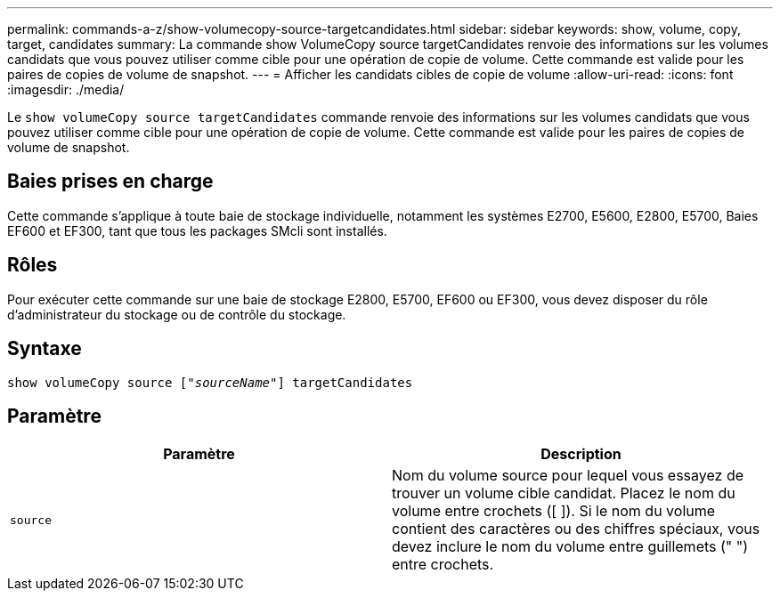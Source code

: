 ---
permalink: commands-a-z/show-volumecopy-source-targetcandidates.html 
sidebar: sidebar 
keywords: show, volume, copy, target, candidates 
summary: La commande show VolumeCopy source targetCandidates renvoie des informations sur les volumes candidats que vous pouvez utiliser comme cible pour une opération de copie de volume. Cette commande est valide pour les paires de copies de volume de snapshot. 
---
= Afficher les candidats cibles de copie de volume
:allow-uri-read: 
:icons: font
:imagesdir: ./media/


[role="lead"]
Le `show volumeCopy source targetCandidates` commande renvoie des informations sur les volumes candidats que vous pouvez utiliser comme cible pour une opération de copie de volume. Cette commande est valide pour les paires de copies de volume de snapshot.



== Baies prises en charge

Cette commande s'applique à toute baie de stockage individuelle, notamment les systèmes E2700, E5600, E2800, E5700, Baies EF600 et EF300, tant que tous les packages SMcli sont installés.



== Rôles

Pour exécuter cette commande sur une baie de stockage E2800, E5700, EF600 ou EF300, vous devez disposer du rôle d'administrateur du stockage ou de contrôle du stockage.



== Syntaxe

[listing, subs="+macros"]
----
show volumeCopy source pass:quotes[["_sourceName_"]] targetCandidates
----


== Paramètre

[cols="2*"]
|===
| Paramètre | Description 


 a| 
`source`
 a| 
Nom du volume source pour lequel vous essayez de trouver un volume cible candidat. Placez le nom du volume entre crochets ([ ]). Si le nom du volume contient des caractères ou des chiffres spéciaux, vous devez inclure le nom du volume entre guillemets (" ") entre crochets.

|===